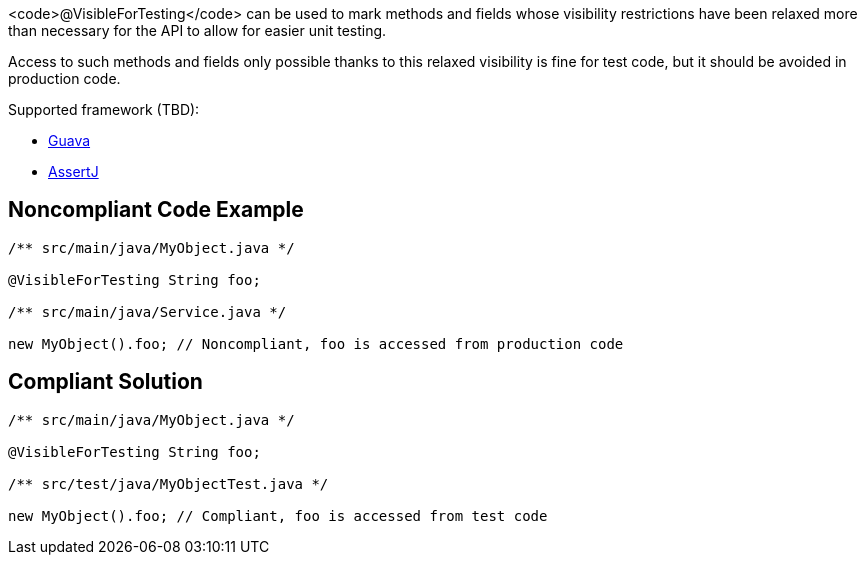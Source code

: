 <code>@VisibleForTesting</code> can be used to mark methods and fields whose visibility restrictions have been relaxed more than necessary for the API to allow for easier unit testing.

Access to such methods and fields only possible thanks to this relaxed visibility is fine for test code, but it should be avoided in production code.

Supported framework (TBD):

* https://guava.dev/releases/19.0/api/docs/com/google/common/annotations/VisibleForTesting.html[Guava]
* https://joel-costigliola.github.io/assertj/core/api/org/assertj/core/util/VisibleForTesting.html[AssertJ]


== Noncompliant Code Example

----
/** src/main/java/MyObject.java */

@VisibleForTesting String foo;

/** src/main/java/Service.java */

new MyObject().foo; // Noncompliant, foo is accessed from production code
----


== Compliant Solution

----
/** src/main/java/MyObject.java */

@VisibleForTesting String foo;

/** src/test/java/MyObjectTest.java */

new MyObject().foo; // Compliant, foo is accessed from test code
----

